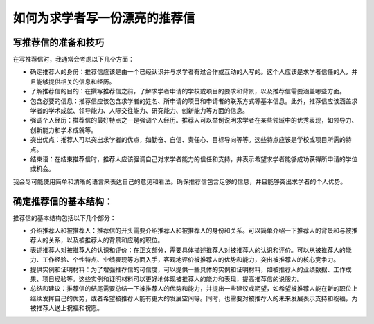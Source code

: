 如何为求学者写一份漂亮的推荐信
==========

写推荐信的准备和技巧
------

在写推荐信时，我通常会考虑以下几个方面：

- 确定推荐人的身份：推荐信应该是由一个已经认识并与求学者有过合作或互动的人写的。这个人应该是求学者信任的人，并且能够提供相关的信息和经历。

- 了解推荐信的目的：在撰写推荐信之前，了解求学者申请的学校或项目的要求和背景，以及推荐信需要涵盖哪些方面。

- 包含必要的信息：推荐信应该包含求学者的姓名、所申请的项目和申请者的联系方式等基本信息。此外，推荐信应该涵盖求学者的学术成就、领导能力、人际交往能力、研究能力、创新能力等方面的信息。

- 强调个人经历：推荐信的最好特点之一是强调个人经历。推荐人可以举例说明求学者在某些领域中的优秀表现，如领导力、创新能力和学术成就等。

- 突出优点：推荐人可以突出求学者的优点，如勤奋、自信、责任心、目标导向等等。这些特点应该是学校或项目所需的特点。

- 结束语：在结束推荐信时，推荐人应该强调自己对求学者能力的信任和支持，并表示希望求学者能够成功获得所申请的学位或机会。

我会尽可能使用简单和清晰的语言来表达自己的意见和看法。确保推荐信包含足够的信息，并且能够突出求学者的个人优势。

确定推荐信的基本结构：
------
推荐信的基本结构包括以下几个部分：

- 介绍推荐人和被推荐人：推荐信的开头需要介绍推荐人和被推荐人的身份和关系。可以简单介绍一下推荐人的背景和与被推荐人的关系，以及被推荐人的背景和应聘的职位。

- 表述推荐人对被推荐人的认识和评价：在正文部分，需要具体描述推荐人对被推荐人的认识和评价。可以从被推荐人的能力、工作经验、个性特点、业绩表现等方面入手，客观地评价被推荐人的优势和能力，突出被推荐人的核心竞争力。

- 提供实例和证明材料：为了增强推荐信的可信度，可以提供一些具体的实例和证明材料，如被推荐人的业绩数据、工作成果、项目经验等。这些实例和证明材料可以更好地体现被推荐人的能力和表现，提高推荐信的说服力。

- 总结和建议：推荐信的结尾需要总结一下被推荐人的优势和能力，并提出一些建议或期望，如希望被推荐人能在新的职位上继续发挥自己的优势，或者希望被推荐人能有更大的发展空间等。同时，也需要对被推荐人的未来发展表示支持和祝福，为被推荐人送上祝福和祝愿。

